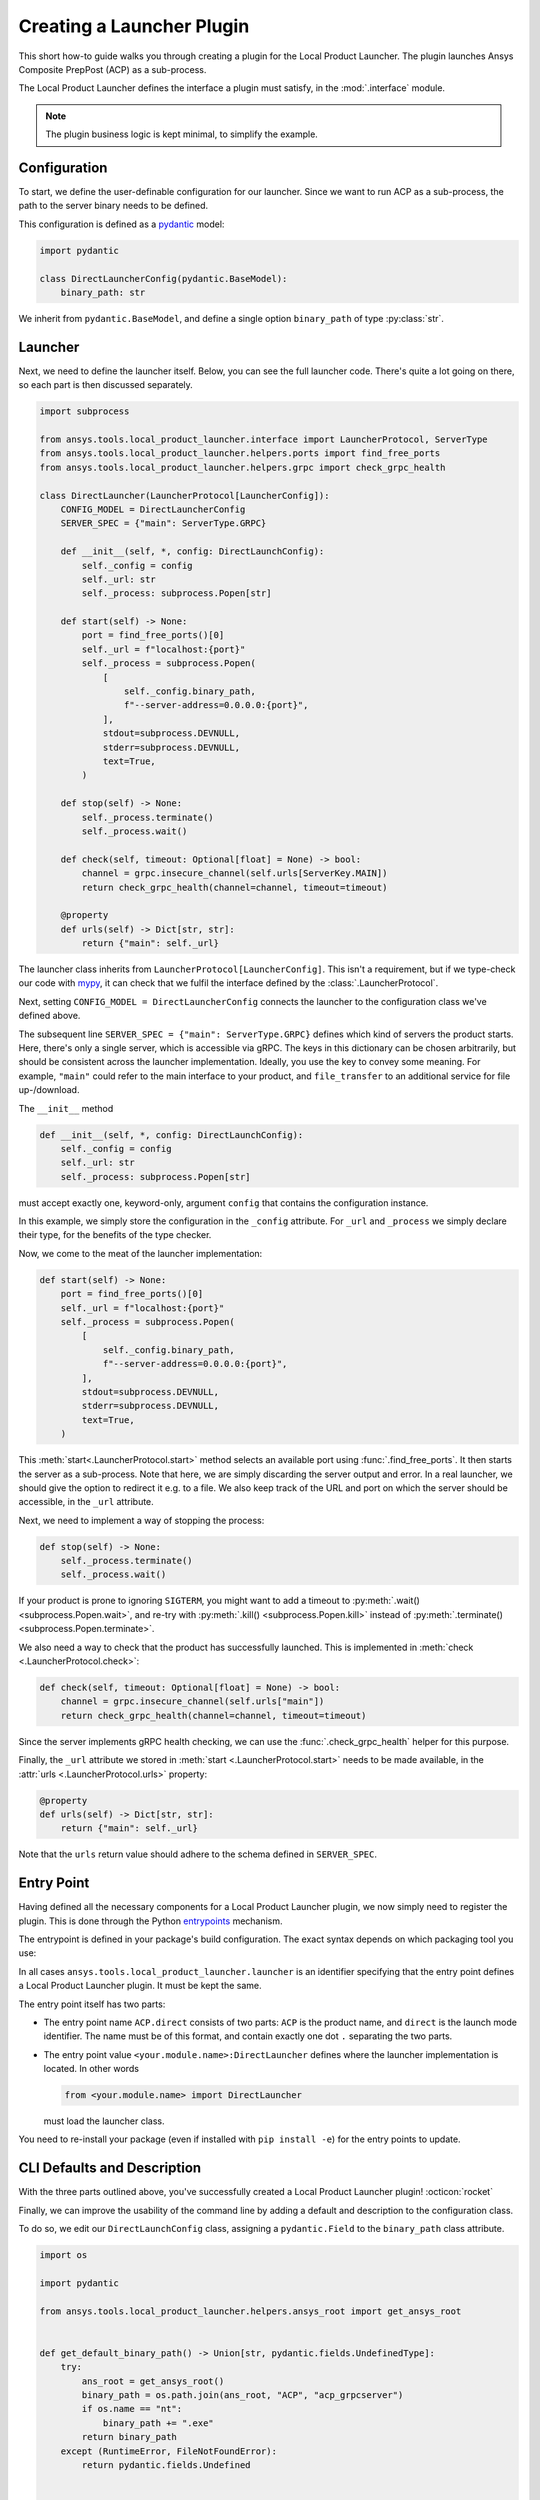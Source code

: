Creating a Launcher Plugin
--------------------------

This short how-to guide walks you through creating a plugin for the Local Product Launcher. The plugin launches Ansys Composite PrepPost (ACP) as a sub-process.

The Local Product Launcher defines the interface a plugin must satisfy, in the :mod:`.interface` module.

.. note::

    The plugin business logic is kept minimal, to simplify the example.

.. TODO: once merged to main, link to some real plugins in the note above.

Configuration
'''''''''''''

To start, we define the user-definable configuration for our launcher. Since we want to run ACP as a sub-process, the path to the server binary needs to be defined.

This configuration is defined as a `pydantic <https://docs.pydantic.dev>`_ model:

.. code:: python

    import pydantic

    class DirectLauncherConfig(pydantic.BaseModel):
        binary_path: str

We inherit from ``pydantic.BaseModel``, and define a single option ``binary_path`` of type :py:class:`str`.

Launcher
''''''''

Next, we need to define the launcher itself. Below, you can see the full launcher code. There's quite a lot going on there, so each part is then discussed separately.

.. code:: python

    import subprocess

    from ansys.tools.local_product_launcher.interface import LauncherProtocol, ServerType
    from ansys.tools.local_product_launcher.helpers.ports import find_free_ports
    from ansys.tools.local_product_launcher.helpers.grpc import check_grpc_health

    class DirectLauncher(LauncherProtocol[LauncherConfig]):
        CONFIG_MODEL = DirectLauncherConfig
        SERVER_SPEC = {"main": ServerType.GRPC}

        def __init__(self, *, config: DirectLaunchConfig):
            self._config = config
            self._url: str
            self._process: subprocess.Popen[str]

        def start(self) -> None:
            port = find_free_ports()[0]
            self._url = f"localhost:{port}"
            self._process = subprocess.Popen(
                [
                    self._config.binary_path,
                    f"--server-address=0.0.0.0:{port}",
                ],
                stdout=subprocess.DEVNULL,
                stderr=subprocess.DEVNULL,
                text=True,
            )

        def stop(self) -> None:
            self._process.terminate()
            self._process.wait()

        def check(self, timeout: Optional[float] = None) -> bool:
            channel = grpc.insecure_channel(self.urls[ServerKey.MAIN])
            return check_grpc_health(channel=channel, timeout=timeout)

        @property
        def urls(self) -> Dict[str, str]:
            return {"main": self._url}


The launcher class inherits from ``LauncherProtocol[LauncherConfig]``. This isn't a requirement, but if we type-check our code with `mypy <https://mypy.readthedocs.io>`_, it can check that we fulfil the interface defined by the :class:`.LauncherProtocol`.

Next, setting ``CONFIG_MODEL = DirectLauncherConfig`` connects the launcher to the configuration class we've defined above.

The subsequent line ``SERVER_SPEC = {"main": ServerType.GRPC}`` defines which kind of servers the product starts. Here, there's only a single server, which is accessible via gRPC. The keys in this dictionary can be chosen arbitrarily, but should be consistent across the launcher implementation.
Ideally, you use the key to convey some meaning. For example, ``"main"`` could refer to the main interface to your product, and ``file_transfer`` to an additional service for file up-/download.

The ``__init__`` method

.. code:: python

    def __init__(self, *, config: DirectLaunchConfig):
        self._config = config
        self._url: str
        self._process: subprocess.Popen[str]

must accept exactly one, keyword-only, argument ``config`` that contains the configuration instance.

In this example, we simply store the configuration in the ``_config`` attribute. For ``_url`` and ``_process`` we simply declare their type, for the benefits of the type checker.

Now, we come to the meat of the launcher implementation:

.. code:: python

    def start(self) -> None:
        port = find_free_ports()[0]
        self._url = f"localhost:{port}"
        self._process = subprocess.Popen(
            [
                self._config.binary_path,
                f"--server-address=0.0.0.0:{port}",
            ],
            stdout=subprocess.DEVNULL,
            stderr=subprocess.DEVNULL,
            text=True,
        )

This :meth:`start<.LauncherProtocol.start>` method selects an available port using :func:`.find_free_ports`. It then starts the server as a sub-process. Note that here, we are simply discarding the server output and error. In a real launcher, we should give the option to redirect it e.g. to a file.
We also keep track of the URL and port on which the server should be accessible, in the ``_url`` attribute.

Next, we need to implement a way of stopping the process:

.. code:: python

    def stop(self) -> None:
        self._process.terminate()
        self._process.wait()

If your product is prone to ignoring ``SIGTERM``, you might want to add a timeout to :py:meth:`.wait() <subprocess.Popen.wait>`, and re-try with :py:meth:`.kill() <subprocess.Popen.kill>` instead of :py:meth:`.terminate() <subprocess.Popen.terminate>`.

We also need a way to check that the product has successfully launched. This is implemented in :meth:`check <.LauncherProtocol.check>`:

.. code:: python

    def check(self, timeout: Optional[float] = None) -> bool:
        channel = grpc.insecure_channel(self.urls["main"])
        return check_grpc_health(channel=channel, timeout=timeout)

Since the server implements gRPC health checking, we can use the :func:`.check_grpc_health` helper for this purpose.

Finally, the ``_url`` attribute we stored in :meth:`start <.LauncherProtocol.start>` needs to be made available, in the :attr:`urls <.LauncherProtocol.urls>` property:

.. code:: python

    @property
    def urls(self) -> Dict[str, str]:
        return {"main": self._url}

Note that the ``urls`` return value should adhere to the schema defined in ``SERVER_SPEC``.

Entry Point
'''''''''''

Having defined all the necessary components for a Local Product Launcher plugin, we now simply need to register the plugin. This is done through the Python `entrypoints <https://packaging.python.org/specifications/entry-points/>`_ mechanism.

The entrypoint is defined in your package's build configuration. The exact syntax depends on which packaging tool you use:

.. .. grid:: 1
..     :gutter: 3

.. tab-set::

    .. tab-item:: setuptools

        Setuptools can accept its configuration in one of three ways. Choose the one that applies to your project:

        In ``pyproject.toml``:

        .. code:: toml

            [project.entry-points."ansys.tools.local_product_launcher.launcher"]
            "ACP.direct" = "<your.module.name>:DirectLauncher"

        In ``setup.cfg``:

        .. code:: cfg

            [options.entry_points]
            ansys.tools.local_product_launcher.launcher =
                ACP.direct = <your.module.name>:DirectLauncher

        In ``setup.py``:

        .. code:: python

            from setuptools import setup

            setup(
                # ...,
                entry_points = {
                    'ansys.tools.local_product_launcher.launcher': [
                        'ACP.direct = <your.module.name>:DirectLauncher'
                    ]
                }
            )


        See the `setuptools documentation <https://setuptools.pypa.io/en/latest/userguide/entry_point.html#entry-points-for-plugins>`_ for more information.

    .. tab-item:: flit

        In ``pyproject.toml``:

        .. code:: toml

            [project.entry-points."ansys.tools.local_product_launcher.launcher"]
            "ACP.direct" = "<your.module.name>:DirectLauncher"

        See `the flit documentation <https://flit.pypa.io/en/stable/pyproject_toml.html#pyproject-project-entrypoints>`_ for more information.

    .. tab-item:: poetry

        In ``pyproject.toml``:

        .. code:: toml

            [tool.poetry.plugins."ansys.tools.local_product_launcher.launcher"]
            "ACP.direct" = "<your.module.name>:DirectLauncher"

        See the `poetry documentation <https://python-poetry.org/docs/pyproject#plugins>`_ for more information.

In all cases ``ansys.tools.local_product_launcher.launcher`` is an identifier specifying that the entry point defines a Local Product Launcher plugin. It must be kept the same.

The entry point itself has two parts:

- The entry point name ``ACP.direct`` consists of two parts: ``ACP`` is the product name, and ``direct`` is the launch mode identifier. The name must be of this format, and contain exactly one dot ``.`` separating the two parts.
- The entry point value ``<your.module.name>:DirectLauncher`` defines where the launcher implementation is located. In other words

  .. code:: python

      from <your.module.name> import DirectLauncher

  must load the launcher class.

You need to re-install your package (even if installed with ``pip install -e``) for the entry points to update.

CLI Defaults and Description
''''''''''''''''''''''''''''

With the three parts outlined above, you've successfully created a Local Product Launcher plugin! :octicon:`rocket`

Finally, we can improve the usability of the command line by adding a default and description to the configuration class.

To do so, we edit our ``DirectLaunchConfig`` class, assigning a ``pydantic.Field`` to the ``binary_path`` class attribute.


.. code:: python

    import os

    import pydantic

    from ansys.tools.local_product_launcher.helpers.ansys_root import get_ansys_root


    def get_default_binary_path() -> Union[str, pydantic.fields.UndefinedType]:
        try:
            ans_root = get_ansys_root()
            binary_path = os.path.join(ans_root, "ACP", "acp_grpcserver")
            if os.name == "nt":
                binary_path += ".exe"
            return binary_path
        except (RuntimeError, FileNotFoundError):
            return pydantic.fields.Undefined


    class DirectLaunchConfig(pydantic.BaseModel):
        binary_path: str = pydantic.Field(
            default=get_default_binary_path(), description="Path to the ACP gRPC server executable."
        )


For the default value, we use the :func:`.get_ansys_root` helper to find the Ansys installation directory.

Now, the user can see the description when running ``ansys-launcher configure ACP direct``, and simply accept the default value if they wish!
